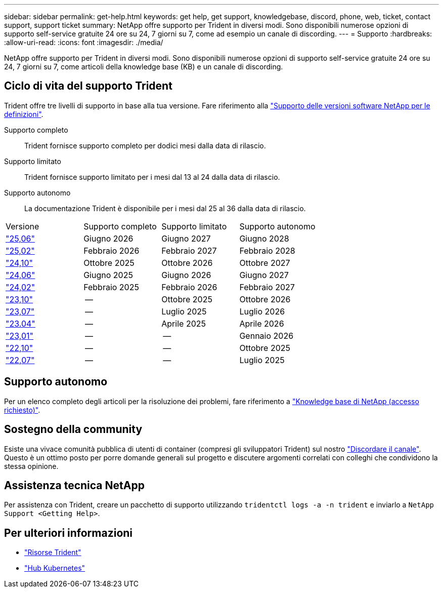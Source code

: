 ---
sidebar: sidebar 
permalink: get-help.html 
keywords: get help, get support, knowledgebase, discord, phone, web, ticket, contact support, support ticket 
summary: NetApp offre supporto per Trident in diversi modi. Sono disponibili numerose opzioni di supporto self-service gratuite 24 ore su 24, 7 giorni su 7, come ad esempio un canale di discording. 
---
= Supporto
:hardbreaks:
:allow-uri-read: 
:icons: font
:imagesdir: ./media/


[role="lead"]
NetApp offre supporto per Trident in diversi modi. Sono disponibili numerose opzioni di supporto self-service gratuite 24 ore su 24, 7 giorni su 7, come articoli della knowledge base (KB) e un canale di discording.



== Ciclo di vita del supporto Trident

Trident offre tre livelli di supporto in base alla tua versione. Fare riferimento alla link:https://mysupport.netapp.com/site/info/version-support["Supporto delle versioni software NetApp per le definizioni"^].

Supporto completo:: Trident fornisce supporto completo per dodici mesi dalla data di rilascio.
Supporto limitato:: Trident fornisce supporto limitato per i mesi dal 13 al 24 dalla data di rilascio.
Supporto autonomo:: La documentazione Trident è disponibile per i mesi dal 25 al 36 dalla data di rilascio.


[cols="1, 1, 1, 1"]
|===


| Versione | Supporto completo | Supporto limitato | Supporto autonomo 


 a| 
link:https://docs.netapp.com/us-en/trident/index.html["25,06"^]
| Giugno 2026 | Giugno 2027 | Giugno 2028 


 a| 
link:https://docs.netapp.com/us-en/trident-2502/index.html["25,02"^]
| Febbraio 2026 | Febbraio 2027 | Febbraio 2028 


 a| 
link:https://docs.netapp.com/us-en/trident-2410/index.html["24,10"^]
| Ottobre 2025 | Ottobre 2026 | Ottobre 2027 


 a| 
link:https://docs.netapp.com/us-en/trident-2406/index.html["24,06"^]
| Giugno 2025 | Giugno 2026 | Giugno 2027 


 a| 
link:https://docs.netapp.com/us-en/trident-2402/index.html["24,02"^]
| Febbraio 2025 | Febbraio 2026 | Febbraio 2027 


 a| 
link:https://docs.netapp.com/us-en/trident-2310/index.html["23,10"^]
| -- | Ottobre 2025 | Ottobre 2026 


 a| 
link:https://docs.netapp.com/us-en/trident-2307/index.html["23,07"^]
| -- | Luglio 2025 | Luglio 2026 


 a| 
link:https://docs.netapp.com/us-en/trident-2304/index.html["23.04"^]
| -- | Aprile 2025 | Aprile 2026 


 a| 
link:https://docs.netapp.com/us-en/trident-2301/index.html["23,01"^]
| -- | -- | Gennaio 2026 


 a| 
link:https://docs.netapp.com/us-en/trident-2210/index.html["22,10"^]
| -- | -- | Ottobre 2025 


 a| 
link:https://docs.netapp.com/us-en/trident-2207/index.html["22,07"^]
| -- | -- | Luglio 2025 
|===


== Supporto autonomo

Per un elenco completo degli articoli per la risoluzione dei problemi, fare riferimento a https://kb.netapp.com/Advice_and_Troubleshooting/Cloud_Services/Trident_Kubernetes["Knowledge base di NetApp (accesso richiesto)"^].



== Sostegno della community

Esiste una vivace comunità pubblica di utenti di container (compresi gli sviluppatori Trident) sul nostro link:https://discord.gg/NetApp["Discordare il canale"^]. Questo è un ottimo posto per porre domande generali sul progetto e discutere argomenti correlati con colleghi che condividono la stessa opinione.



== Assistenza tecnica NetApp

Per assistenza con Trident, creare un pacchetto di supporto utilizzando `tridentctl logs -a -n trident` e inviarlo a `NetApp Support <Getting Help>`.



== Per ulteriori informazioni

* link:https://github.com/NetApp/trident["Risorse Trident"^]
* link:https://cloud.netapp.com/kubernetes-hub["Hub Kubernetes"^]

